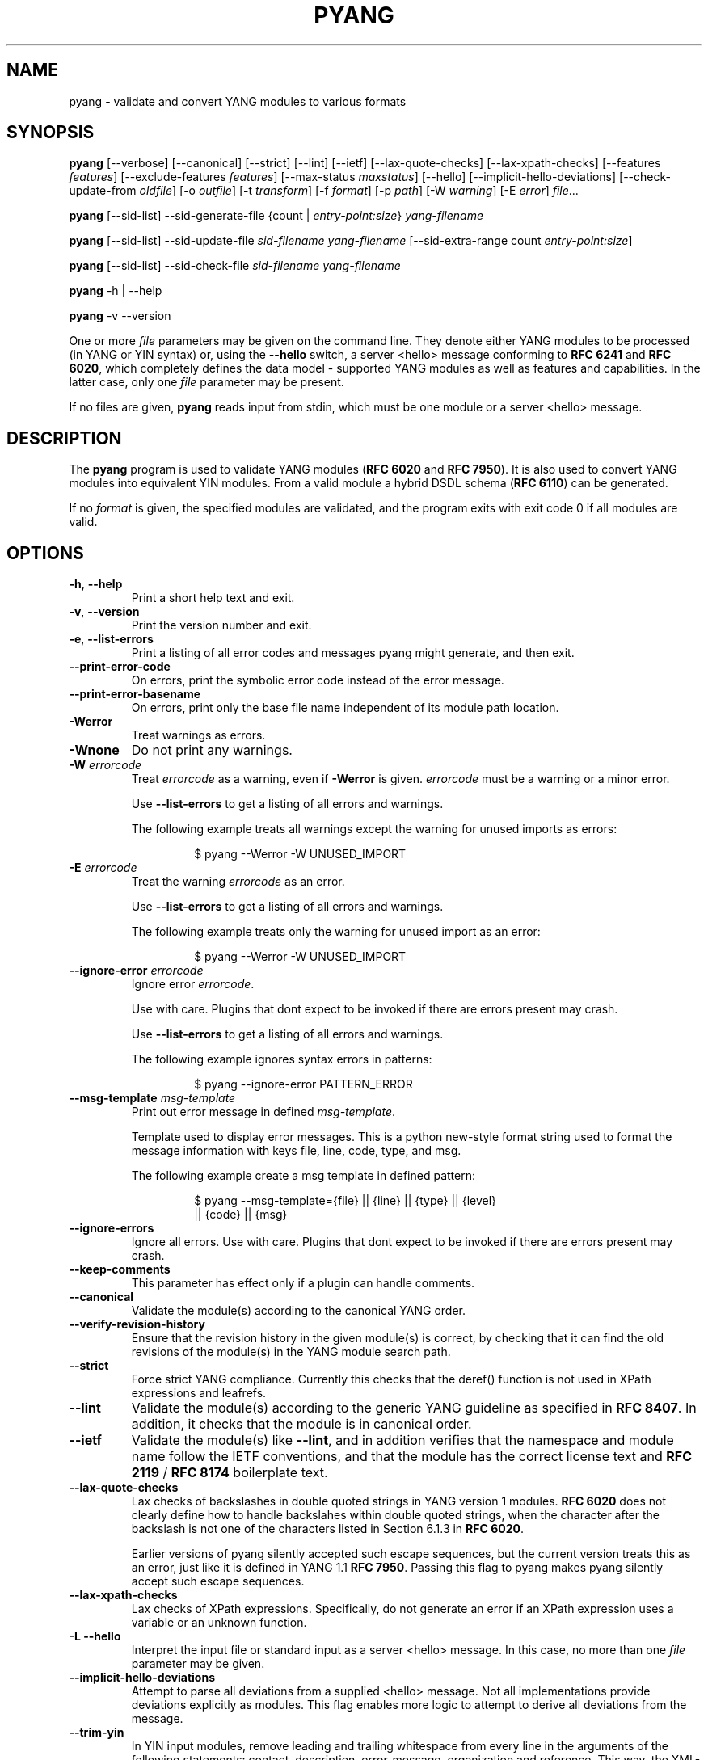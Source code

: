 .\" Automatically generated by Pandoc 3.5
.\"
.TH "PYANG" "1" "2024\-10\-29" "pyang\-2.6.1.1" "User Manual"
.SH NAME
pyang \- validate and convert YANG modules to various formats
.SH SYNOPSIS
\f[B]pyang\f[R] [\-\-verbose] [\-\-canonical] [\-\-strict] [\-\-lint]
[\-\-ietf] [\-\-lax\-quote\-checks] [\-\-lax\-xpath\-checks]
[\-\-features \f[I]features\f[R]] [\-\-exclude\-features
\f[I]features\f[R]] [\-\-max\-status \f[I]maxstatus\f[R]] [\-\-hello]
[\-\-implicit\-hello\-deviations] [\-\-check\-update\-from
\f[I]oldfile\f[R]] [\-o \f[I]outfile\f[R]] [\-t \f[I]transform\f[R]]
[\-f \f[I]format\f[R]] [\-p \f[I]path\f[R]] [\-W \f[I]warning\f[R]] [\-E
\f[I]error\f[R]] \f[I]file\f[R]\&...
.PP
\f[B]pyang\f[R] [\-\-sid\-list] \-\-sid\-generate\-file {count |
\f[I]entry\-point:size\f[R]} \f[I]yang\-filename\f[R]
.PP
\f[B]pyang\f[R] [\-\-sid\-list] \-\-sid\-update\-file
\f[I]sid\-filename\f[R] \f[I]yang\-filename\f[R] [\-\-sid\-extra\-range
count \f[I]entry\-point:size\f[R]]
.PP
\f[B]pyang\f[R] [\-\-sid\-list] \-\-sid\-check\-file
\f[I]sid\-filename\f[R] \f[I]yang\-filename\f[R]
.PP
\f[B]pyang\f[R] \-h | \-\-help
.PP
\f[B]pyang\f[R] \-v \-\-version
.PP
One or more \f[I]file\f[R] parameters may be given on the command line.
They denote either YANG modules to be processed (in YANG or YIN syntax)
or, using the \f[B]\-\-hello\f[R] switch, a server <hello> message
conforming to \f[B]RFC 6241\f[R] and \f[B]RFC 6020\f[R], which
completely defines the data model \- supported YANG modules as well as
features and capabilities.
In the latter case, only one \f[I]file\f[R] parameter may be present.
.PP
If no files are given, \f[B]pyang\f[R] reads input from stdin, which
must be one module or a server <hello> message.
.SH DESCRIPTION
The \f[B]pyang\f[R] program is used to validate YANG modules (\f[B]RFC
6020\f[R] and \f[B]RFC 7950\f[R]).
It is also used to convert YANG modules into equivalent YIN modules.
From a valid module a hybrid DSDL schema (\f[B]RFC 6110\f[R]) can be
generated.
.PP
If no \f[I]format\f[R] is given, the specified modules are validated,
and the program exits with exit code 0 if all modules are valid.
.SH OPTIONS
.TP
\f[B]\-h\f[R], \f[B]\-\-help\f[R]
Print a short help text and exit.
.TP
\f[B]\-v\f[R], \f[B]\-\-version\f[R]
Print the version number and exit.
.TP
\f[B]\-e\f[R], \f[B]\-\-list\-errors\f[R]
Print a listing of all error codes and messages pyang might generate,
and then exit.
.TP
\f[B]\-\-print\-error\-code\f[R]
On errors, print the symbolic error code instead of the error message.
.TP
\f[B]\-\-print\-error\-basename\f[R]
On errors, print only the base file name independent of its module path
location.
.TP
\f[B]\-Werror\f[R]
Treat warnings as errors.
.TP
\f[B]\-Wnone\f[R]
Do not print any warnings.
.TP
\f[B]\-W\f[R] \f[I]errorcode\f[R]
Treat \f[I]errorcode\f[R] as a warning, even if \f[B]\-Werror\f[R] is
given.
\f[I]errorcode\f[R] must be a warning or a minor error.
.RS
.PP
Use \f[B]\-\-list\-errors\f[R] to get a listing of all errors and
warnings.
.PP
The following example treats all warnings except the warning for unused
imports as errors:
.IP
.EX
$ pyang \-\-Werror \-W UNUSED_IMPORT
.EE
.RE
.TP
\f[B]\-E\f[R] \f[I]errorcode\f[R]
Treat the warning \f[I]errorcode\f[R] as an error.
.RS
.PP
Use \f[B]\-\-list\-errors\f[R] to get a listing of all errors and
warnings.
.PP
The following example treats only the warning for unused import as an
error:
.IP
.EX
$ pyang \-\-Werror \-W UNUSED_IMPORT
.EE
.RE
.TP
\f[B]\-\-ignore\-error\f[R] \f[I]errorcode\f[R]
Ignore error \f[I]errorcode\f[R].
.RS
.PP
Use with care.
Plugins that dont expect to be invoked if there are errors present may
crash.
.PP
Use \f[B]\-\-list\-errors\f[R] to get a listing of all errors and
warnings.
.PP
The following example ignores syntax errors in patterns:
.IP
.EX
$ pyang \-\-ignore\-error PATTERN_ERROR
.EE
.RE
.TP
\f[B]\-\-msg\-template\f[R] \f[I]msg\-template\f[R]
Print out error message in defined \f[I]msg\-template\f[R].
.RS
.PP
Template used to display error messages.
This is a python new\-style format string used to format the message
information with keys file, line, code, type, and msg.
.PP
The following example create a msg template in defined pattern:
.IP
.EX
$ pyang \-\-msg\-template={file} || {line} || {type} || {level}
    || {code} || {msg}
.EE
.RE
.TP
\f[B]\-\-ignore\-errors\f[R]
Ignore all errors.
Use with care.
Plugins that dont expect to be invoked if there are errors present may
crash.
.TP
\f[B]\-\-keep\-comments\f[R]
This parameter has effect only if a plugin can handle comments.
.TP
\f[B]\-\-canonical\f[R]
Validate the module(s) according to the canonical YANG order.
.TP
\f[B]\-\-verify\-revision\-history\f[R]
Ensure that the revision history in the given module(s) is correct, by
checking that it can find the old revisions of the module(s) in the YANG
module search path.
.TP
\f[B]\-\-strict\f[R]
Force strict YANG compliance.
Currently this checks that the deref() function is not used in XPath
expressions and leafrefs.
.TP
\f[B]\-\-lint\f[R]
Validate the module(s) according to the generic YANG guideline as
specified in \f[B]RFC 8407\f[R].
In addition, it checks that the module is in canonical order.
.TP
\f[B]\-\-ietf\f[R]
Validate the module(s) like \f[B]\-\-lint\f[R], and in addition verifies
that the namespace and module name follow the IETF conventions, and that
the module has the correct license text and \f[B]RFC 2119\f[R] /
\f[B]RFC 8174\f[R] boilerplate text.
.TP
\f[B]\-\-lax\-quote\-checks\f[R]
Lax checks of backslashes in double quoted strings in YANG version 1
modules.
\f[B]RFC 6020\f[R] does not clearly define how to handle backslahes
within double quoted strings, when the character after the backslash is
not one of the characters listed in Section 6.1.3 in \f[B]RFC 6020\f[R].
.RS
.PP
Earlier versions of pyang silently accepted such escape sequences, but
the current version treats this as an error, just like it is defined in
YANG 1.1 \f[B]RFC 7950\f[R].
Passing this flag to pyang makes pyang silently accept such escape
sequences.
.RE
.TP
\f[B]\-\-lax\-xpath\-checks\f[R]
Lax checks of XPath expressions.
Specifically, do not generate an error if an XPath expression uses a
variable or an unknown function.
.TP
\f[B]\-L\f[R] \f[B]\-\-hello\f[R]
Interpret the input file or standard input as a server <hello> message.
In this case, no more than one \f[I]file\f[R] parameter may be given.
.TP
\f[B]\-\-implicit\-hello\-deviations\f[R]
Attempt to parse all deviations from a supplied <hello> message.
Not all implementations provide deviations explicitly as modules.
This flag enables more logic to attempt to derive all deviations from
the message.
.TP
\f[B]\-\-trim\-yin\f[R]
In YIN input modules, remove leading and trailing whitespace from every
line in the arguments of the following statements: contact, description,
error\-message, organization and reference.
This way, the XML\-indented argument texts look tidy after translating
the module to the compact YANG syntax.
.TP
\f[B]\-\-max\-line\-length\f[R] \f[I]maxlen\f[R]
Give a warning if any line is longer than \f[I]maxlen\f[R].
The value 0 means no check (default).
.TP
\f[B]\-\-max\-identifier\-length\f[R] \f[I]maxlen\f[R]
Give a error if any identifier is longer than_maxlen_.
.TP
\f[B]\-t\f[R] \f[B]\-\-transform\f[R] \f[I]transform\f[R]
Transform the module(s) after parsing them but before outputting them.
Multiple transformations can be given, and will be performed in the
order that they were specified.
The supported transformations are listed in TRANSFORMATIONS below.
.TP
\f[B]\-f\f[R] \f[B]\-\-format\f[R] \f[I]format\f[R]
Convert the module(s) into \f[I]format\f[R].
Some translators require a single module, and some can translate
multiple modules at one time.
If no \f[I]outfile\f[R] file is specified, the result is printed on
stdout.
The supported formats are listed in OUTPUT FORMATS below.
.TP
\f[B]\-o\f[R] \f[B]\-\-output\f[R] \f[I]outfile\f[R]
Write the output to the file \f[I]outfile\f[R] instead of stdout.
.TP
\f[B]\-F\f[R] \f[B]\-\-features\f[R] \f[I]features\f[R]
\f[I]features\f[R] is a string of the form
\f[I]modulename\f[R]:[\f[I]feature\f[R](,\f[I]feature\f[R])*]
.RS
.PP
This option is used to prune the data model by removing all nodes that
are defined with a \[dq]if\-feature\[dq] that is not listed as
\f[I]feature\f[R].
This option affects all output formats.
.PP
This option can be given multiple times, and may also be combined with
\f[B]\-\-hello\f[R].
The \f[B]\-\-features\f[R] option overrides any supported features for a
module that are taken from the hello file.
.PP
If this option is not given, nothing is pruned, i.e., it works as if all
features were explicitly listed.
.PP
The \f[B]\-\-exclude\-features\f[R] option can be used for excluding a
list of named features.
\f[B]\-\-features\f[R] and \f[B]\-\-exclude\-features\f[R] cant both be
specified for a given module.
.PP
For example, to view the tree output for a module with all if\-featured
nodes removed, do:
.IP
.EX
$ pyang \-f tree \-\-features mymod: mymod.yang
.EE
.RE
.TP
\f[B]\-X\f[R] \f[B]\-\-exclude\-features\f[R] \f[I]features\f[R]
\f[I]features\f[R] is a string of the form
\f[I]modulename\f[R]:[\f[I]feature\f[R](,\f[I]feature\f[R])*]
.RS
.PP
This option is used to prune the data model by removing all nodes that
are defined with a \[dq]if\-feature\[dq] that is listed as
\f[I]feature\f[R].
This option affects all output formats.
.PP
This option can be given multiple times.
It cant be combined with \f[B]\-\-hello\f[R].
.PP
The \f[B]\-\-features\f[R] option can be used for including all features
or a list of named features.
\f[B]\-\-features\f[R] and \f[B]\-\-exclude\-features\f[R] cant both be
specified for a given module.
.PP
For example, to view the tree output for a module with if\-featured
nodes for the specified feature removed, do:
.IP
.EX
$ pyang \-f tree \-\-exclude\-features mymod:myfeat mymod.yang
.EE
.RE
.TP
\f[B]\-\-max\-status\f[R] \f[I]maxstatus\f[R]
\f[I]maxstatus\f[R] is one of:\f[I]current\f[R],\f[I]deprecated\f[R], or
\f[I]obsolete\f[R].
.RS
.PP
This option is used to prune the data model by removing all nodes that
are defined with a \[dq]status\[dq] that is less than the given
\f[I]maxstatus\f[R].
This option affects all output formats.
.RE
.TP
\f[B]\-\-deviation\-module\f[R] \f[I]file\f[R]
This option is used to apply the deviations defined in \f[I]file\f[R].
This option affects all output formats.
.RS
.PP
This option can be given multiple times.
.PP
For example, to view the tree output for a module with some deviations
applied, do:
.IP
.EX
$ pyang \-f tree \-\-deviation\-module mymod\-devs.yang mymod.yang
.EE
.RE
.TP
\f[B]\-p\f[R] \f[B]\-\-path\f[R] \f[I]path\f[R]
\f[I]path\f[R] is a colon (:) separated list of directories to search
for imported modules.
This option may be given multiple times.
.RS
.PP
By default, all directories (except \[dq].\[dq]) found in the path are
recursively scanned for modules.
This behavior can be disabled by giving the option
\f[B]\-\-no\-path\-recurse\f[R].
.PP
The following directories are always added to the search path:
.IP "1." 3
current directory
.IP "2." 3
\f[B]$YANG_MODPATH\f[R]
.IP "3." 3
\f[B]$HOME\f[R]/yang/modules
.IP "4." 3
\f[B]\f[BI]Y\f[B]\f[BI]A\f[B]\f[BI]N\f[B]\f[BI]G\f[B]_\f[BI]I\f[B]\f[BI]N\f[B]\f[BI]S\f[B]\f[BI]T\f[B]\f[BI]A\f[B]\f[BI]L\f[B]\f[BI]L\f[B] * */\f[BI]y\f[B]\f[BI]a\f[B]\f[BI]n\f[B]\f[BI]g\f[B]/\f[BI]m\f[B]\f[BI]o\f[B]\f[BI]d\f[B]\f[BI]u\f[B]\f[BI]l\f[B]\f[BI]e\f[B]\f[BI]s\f[B]\f[BI]O\f[B]\f[BI]R\f[B]\f[BI]i\f[B]\f[BI]f\f[B] * *YANG_INSTALL\f[R]
is unset <the default installation directory>/yang/modules (on Unix
systems: /usr/share/yang/modules)
.RE
.TP
\f[B]\-\-no\-path\-recurse\f[R]
If this parameter is given, directories in the search path are not
recursively scanned for modules.
.TP
\f[B]\-\-plugindir\f[R] \f[I]plugindir\f[R]
Load all YANG plugins found in the directory \f[I]plugindir\f[R].
This option may be given multiple times.
.RS
.PP
List of directories to search for pyang plugins.
The following directories are always added to the search path:
.IP "1." 3
pyang/plugins from where pyang is installed
.IP "2." 3
\f[B]$PYANG_PLUGINPATH\f[R]
.RE
.TP
\f[B]\-\-check\-update\-from\f[R] \f[I]oldfile\f[R]
Checks that a new revision of a module follows the update rules given in
\f[B]RFC 6020\f[R] and \f[B]RFC 7950\f[R].
\f[I]oldfile\f[R] is the old module and \f[I]file\f[R] is the new
version of the module.
.RS
.PP
If the old module imports or includes any modules or submodules, it is
important that the the old versions of these modules and submodules are
found.
By default, the directory where \f[I]oldfile\f[R] is found is used as
the only directory in the search path for old modules.
Use the option
.RE
.TP
\f[B]\-\-check\-update\-from\-path\f[R]
to control this path.
.TP
\f[B]\-P\f[R] \f[B]\-\-check\-update\-from\-path\f[R] \f[I]oldpath\f[R]
\f[I]oldpath\f[R] is a colon (:) separated list of directories to search
for imported modules.
This option may be given multiple times.
.TP
\f[B]\-D\f[R] \f[B]\-\-check\-update\-from\-deviation\-module\f[R] \f[I]olddeviation\f[R]
\f[I]olddeviation\f[R] is an old deviation module of the old module
\f[I]oldfile\f[R].
This option may be given multiple times.
For example, to check updates of a module with some deviations applied,
do:
.RS
.IP
.EX
$ pyang \-\-check\-update\-from\-deviation\-module oldmod\-devs.yang \[rs]
    \-\-check\-update\-from oldmod.yang \[rs]
    \-\-deviation\-module newmod\-devs.yang newmod.yang
.EE
.RE
.TP
\f[I]file\&...\f[R]
These are the names of the files containing the modules to be validated,
or the module to be converted.
.SH TRANSFORMATIONS
Installed \f[B]pyang\f[R] transformations are (like output formats)
plugins and therefore may define their own options, or add new
transformations to the \f[B]\-t\f[R] option.
These options and transformations are listed in \f[B]pyang \-h\f[R].
.TP
\f[I]edit\f[R]
Modify the supplied module(s) in various ways.
This transform will usually be used with the \f[I]yang\f[R] output
format.
.SH EDIT TRANSFORM
The \f[I]edit\f[R] transform modifies the supplied module(s) in various
ways.
It can, for example, replace top\-level \f[I]description\f[R]
statements, update \f[I]include\f[R] statements and manage
\f[I]revision\f[R] statements.
Unless otherwise noted below, it only modifies \f[I]existing\f[R]
statements.
.PP
Each \f[I]edit\f[R] transform string (non\-date) option value is either
a plain string (which is taken literally) or a \f[I]+\f[R]\-separated
list of directives (whose expansions are concatenated with
double\-linebreak separators, i.e., each directive results in one or
more paragraphs).
.PP
Each directive is either of the form \f[I]\[at]filename\f[R] (which is
replaced with the contents of the file; there is no search path;
trailing whitespace is discarded) or of the form \f[I]%keyword\f[R].
Any unrecognized directives are treated as plain strings.
The following \f[I]%\f[R]\-directives are currently supported:
.IP \[bu] 2
\f[I]%SUMMARY\f[R] : This expands to a \[dq]summary\[dq] of the original
argument value.
It\[cq]s intended for use with top\-level \f[I]description\f[R]
statements that typically consist of a hand\-crafted summary followed by
copyrights, license and other boiler\-plate text.
The summary is the text up to but not including the first line that
(ignoring leading and trailing whitespace) starts with the word
\f[I]Copyright\f[R] followed by a space.
.IP \[bu] 2
\f[I]%SUBST/old/new\f[R] : This expands to the original argument value
with all instances of \f[I]old\f[R] replaced with \f[I]new\f[R].
There is no provision for replacing characters that contain forward
slashes, and there is no terminating slash.
.IP \[bu] 2
\f[I]%DELETE\f[R] : This clears the output buffer and suppresses a check
that would normally prevent overwriting an existing value (unless that
value is the literal string \f[B]TBD\f[R]).
.PP
In the examples given below, it\[cq]s assumed that there are
\f[I]CONTACT\f[R], \f[I]CONTEXT\f[R], \f[I]LICENSE\f[R],
\f[I]ORGANIZATION\f[R], \f[I]REFERENCE\f[R] and \f[I]REVISION\f[R] files
in a top\-level project directory (which in this case is the parent of
the directory in which \f[B]pyang\f[R] is being run).
These examples illustrate how the \f[I]edit\f[R] transform might be used
with the \f[I]yang\f[R] output format to prepare YANG files for
publication.
.PP
Edit transform specific options:
.TP
\f[B]\-\-edit\-yang\-version\f[R] \f[I]version\f[R]
Set the YANG version (i.e., the \f[I]yang\-version\f[R] statement\[cq]s
argument) to \f[I]version\f[R].
This does nothing if the YANG module doesn\[cq]t already have a
\f[I]yang\-version\f[R] statement.
.RS
.PP
Example: \f[B]\-\-edit\-yang\-version 1.1\f[R].
.RE
.TP
\f[B]\-\-edit\-namespace\f[R] \f[I]namespace\f[R]
Set the YANG namespace (i.e., the \f[I]namespace\f[R] statement\[cq]s
argument) to \f[I]namespace\f[R].
This does nothing if the YANG module doesn\[cq]t already have a
\f[I]namespace\f[R] statement.
.RS
.PP
Example: \f[B]\-\-edit\-namespace %SUBST/acme\-pacific\-org/apo\f[R]
.RE
.TP
\f[B]\-\-edit\-update\-import\-dates\f[R]
Update any \f[I]import\f[R] (or \f[I]include\f[R])
\f[I]revision\-date\f[R] statements to match imported (or included)
modules and submodules.
If there isn\[cq]t already a \f[I]revision\-date\f[R] statement, it will
be added.
.TP
\f[B]\-\-edit\-delete\-import\-dates\f[R]
Delete any \f[I]import\f[R] (or \f[I]include\f[R])
\f[I]revision\-date\f[R] statements.
.TP
\f[B]\-\-edit\-organization\f[R] \f[I]organization\f[R]
Set the organization (i.e., the \f[I]organization\f[R] statement\[cq]s
argument) to \f[I]organization\f[R].
This does nothing if the YANG module doesn\[cq]t already have an
\f[I]organization\f[R] statement.
.RS
.PP
Example: \f[B]\-\-edit\-organization \[at]../ORGANIZATION\f[R]
.RE
.TP
\f[B]\-\-edit\-contact\f[R] \f[I]contact\f[R]
Set the contact info (i.e., the \f[I]contact\f[R] statement\[cq]s
argument) to \f[I]contact\f[R].
This does nothing if the YANG module doesn\[cq]t already have a
\f[I]contact\f[R] statement.
.RS
.PP
Example: \f[B]\-\-edit\-contact \[at]../CONTACT\f[R]
.RE
.TP
\f[B]\-\-edit\-description\f[R] \f[I]description\f[R]
Set the top\-level description (i.e., the top\-level
\f[I]description\f[R] statement\[cq]s argument) to
\f[I]description\f[R].
This does nothing if the YANG module doesn\[cq]t already have a
\f[I]description\f[R] statement.
.RS
.PP
Example: \f[B]\-\-edit\-description
%SUMMARY+\[at]../LICENSE+\[at]../CONTEXT\f[R]
.RE
.TP
\f[B]\-\-edit\-delete\-revisions\-after\f[R] \f[I]prevdate\f[R]
Delete any \f[I]revision\f[R] statements after (i.e., that are more
recent than) the supplied \f[I]yyyy\-mm\-dd\f[R] revision date.
A typical use case is to supply the date of the previous release: any
revisions since then will be internal (e.g., developers often feel that
they should add revision statements for git commits) and are not wanted
in the next released version.
.RS
.PP
Example: \f[B]\-\-edit\-delete\-revisions\-after 2019\-03\-15\f[R]
.RE
.TP
\f[B]\-\-edit\-revision\-date\f[R] \f[I]date\f[R]
Set the most recent revision date to the supplied \f[I]yyyy\-mm\-dd\f[R]
revision date.
This does nothing if the YANG module doesn\[cq]t already have at least
one \f[I]revision\f[R] statement.
If necessary, a new \f[I]revision\f[R] statement will be inserted before
any (remaining) existing revisions.
.RS
.PP
Example: \f[B]\-\-edit\-revision\-date 2020\-03\-15\f[R]
.RE
.TP
\f[B]\-\-edit\-revision\-description\f[R] \f[I]description\f[R]
Set the most recent revision description to \f[I]description\f[R].
.RS
.PP
Example:
\f[B]\-\-edit\-revision\-description=%DELETE+\[at]../REVISION\f[R]
.RE
.TP
\f[B]\-\-edit\-revision\-reference\f[R] \f[I]reference\f[R]
Set the most recent revision reference to \f[I]reference\f[R].
.RS
.PP
Example:
\f[B]\-\-edit\-revision\-reference=%DELETE+\[at]../REFERENCE\f[R]
.RE
.SH OUTPUT FORMATS
Installed \f[B]pyang\f[R] plugins may define their own options, or add
new formats to the \f[B]\-f\f[R] option.
These options and formats are listed in \f[B]pyang \-h\f[R].
.TP
\f[I]capability\f[R]
Capability URIs for each module of the data model.
.TP
\f[I]depend\f[R]
Makefile dependency rule for the module.
.TP
\f[I]dsdl\f[R]
Hybrid DSDL schema, see \f[B]RFC 6110\f[R].
.TP
\f[I]identifiers\f[R]
All identifiers in the module.
.TP
\f[I]jsonxsl\f[R]
XSLT stylesheet for transforming XML instance documents to JSON.
.TP
\f[I]jstree\f[R]
HTML/JavaScript tree navigator.
.TP
\f[I]jtox\f[R]
Driver file for transforming JSON instance documents to XML.
.TP
\f[I]name\f[R]
Module name, and the name of the main module for a submodule.
.TP
\f[I]omni\f[R]
An applescript file that draws a diagram in \f[B]OmniGraffle\f[R].
.TP
\f[I]sample\-xml\-skeleton\f[R]
Skeleton of a sample XML instance document.
.TP
\f[I]tree\f[R]
Tree structure of the module.
.TP
\f[I]flatten\f[R]
Print the schema nodes in CSV form.
.TP
\f[I]uml\f[R]
UML file that can be read by \f[B]plantuml\f[R] to generate UML
diagrams.
.TP
\f[I]yang\f[R]
Normal YANG syntax.
.TP
\f[I]yin\f[R]
The XML syntax of YANG.
.SH LINT CHECKER
The \f[I]lint\f[R] option validates that the module follows the generic
conventions and rules given in \f[B]RFC 8407\f[R].
In addition, it checks that the module is in canonical order.
.PP
Options for the \f[I]lint\f[R] checker:
.TP
\f[B]\-\-lint\-namespace\-prefix\f[R] \f[I]prefix\f[R]
Validate that the module\[cq]s namespace is of the form:
\[dq]<prefix><modulename>\[dq].
.TP
\f[B]\-\-lint\-modulename\-prefix\f[R] \f[I]prefix\f[R]
Validate that the module\[cq]s name starts with \f[I]prefix\f[R].
.TP
\f[B]\-\-lint\-ensure\-hyphenated\-names\f[R]
Validate that all identifiers use hyphenated style, i.e., no uppercase
letters or underscores.
.SH YANG SCHEMA ITEM IDENTIFIERS (SID)
YANG Schema Item iDentifiers (SID) are globally unique unsigned integers
used to identify YANG items.
SIDs are used instead of names to save space in constrained applications
such as COREconf.
This plugin is used to automatically generate and updated .sid files
used to persist and distribute SID assignments.
.PP
Options for generating, updating and checking .sid files:
.TP
\f[B]\-\-sid\-generate\-file\f[R]
This option is used to generate a new .sid file from a YANG module.
.RS
.PP
Two arguments are required to generate a .sid file; the SID range
assigned to the YANG module and its definition file.
The SID range specified is a sub\-range within a range obtained from a
registrar or a sub\-range within the experimental range (i.e., 60000 to
99999).
The SID range consists of the first SID of the range, followed by a
colon, followed by the number of SID allocated to the YANG module.
The filename consists of the module name, followed by an \[at] symbol,
followed by the module revision, followed by the \[dq].yang\[dq]
extension.
.PP
This example shows how to generate the file
\f[I]toaster\[at]2009\-11\-20.sid\f[R].
.IP
.EX
$ pyang \-\-sid\-generate\-file 20000:100 toaster\[at]2009\-11\-20.yang
.EE
.RE
.TP
\f[B]\-\-sid\-update\-file\f[R]
Each time new items are added to a YANG module by the introduction of a
new revision of this module, its included sub\-modules or imported
modules, the associated .sid file need to be updated.
This is done by using the \f[B]\-\-sid\-update\-file\f[R] option.
.RS
.PP
Two arguments are required to generate a .sid file for an updated YANG
module; the previous .sid file generated for the YANG module and the
definition file of the updated module.
Both filenames follow the usual naming conversion consisting of the
module name, followed by an \[at] symbol, followed by the module
revision, followed by the extension.
.PP
This example shows how to generate the file
\f[I]toaster\[at]2009\-12\-28.sid\f[R] based on the SIDs already present
in \f[I]toaster\[at]2009\-11\-20.sid\f[R].
.IP
.EX
$ pyang \-\-sid\-update\-file toaster\[at]2009\-11\-20.sid \[rs]
    toaster\[at]2009\-12\-28.yang
.EE
.RE
.TP
\f[B]\-\-sid\-check\-file\f[R]
The \f[B]\-\-sid\-check\-file\f[R] option can be used at any time to
verify if a .sid file need to be updated.
.RS
.PP
Two arguments are required to verify a .sid file; the filename of the
\&.sid file to be checked and the corresponding definition file.
.PP
For example:
.IP
.EX
$ pyang \-\-sid\-check\-file toaster\[at]2009\-12\-28.sid \[rs]
    toaster\[at]2009\-12\-28.yang
.EE
.RE
.TP
\f[B]\-\-sid\-list\f[R]
The \f[B]\-\-sid\-list\f[R] option can be used before any of the
previous options to obtains the list of SIDs assigned or validated.
For example:
.RS
.IP
.EX
$ pyang \-\-sid\-list \-\-sid\-generate\-file 20000:100 \[rs]
    toaster\[at]2009\-11\-20.yang
.EE
.RE
.TP
\f[B]\-\-sid\-extra\-range\f[R]
If needed, an extra SID range can be assigned to an existing YANG module
during its update with the \f[B]\-\-sid\-extra\-range\f[R] option.
.RS
.PP
For example, this command generates the file
\f[I]toaster\[at]2009\-12\-28.sid\f[R] using the initial range(s)
present in \f[I]toaster\[at]2009\-11\-20.sid\f[R] and the extra range
specified in the command line.
.IP
.EX
$ pyang \-\-sid\-update\-file toaster\[at]2009\-11\-20.sid \[rs]
    toaster\[at]2009\-12\-28.yang \-\-sid\-extra\-range 20100:100
.EE
.RE
.TP
\f[I]count\f[R]
The number of SID required when generating or updating a .sid file can
be computed by specifying \[dq]\f[I]count\f[R]\[dq] as SID range.
.RS
.PP
For example:
.IP
.EX
$ pyang \-\-sid\-generate\-file count \[rs]
    toaster\[at]2009\-11\-20.yang
.EE
.PP
or:
.IP
.EX
$ pyang \-\-sid\-update\-file toaster\[at]2009\-11\-20.sid \[rs]
    toaster\[at]2009\-12\-28.yang \-\-sid\-extra\-range count
.EE
.RE
.SH CAPABILITY OUTPUT>
The \f[I]capability\f[R] output prints a capability URL for each module
of the input data model, taking into account features and deviations, as
described in section 5.6.4 of \f[B]RFC 6020\f[R].
.PP
Options for the \f[I]capability\f[R] output format:
.TP
\f[B]\-\-capability\-entity\f[R]
Write ampersands in the output as XML entities (\[dq]&amp;\[dq]).
.SH DEPEND OUTPUT
The \f[I]depend\f[R] output generates a Makefile dependency rule for
files based on a YANG module.
This is useful if files are generated from the module.
For example, suppose a .c file is generated from each YANG module.
If the YANG module imports other modules, or includes submodules, the .c
file needs to be regenerated if any of the imported or included modules
change.
Such a dependency rule can be generated like this:
.IP
.EX
$ pyang \-f depend \-\-depend\-target mymod.c \[rs]
    \-\-depend\-extension .yang mymod.yang
mymod.c : ietf\-yang\-types.yang my\-types.yang
.EE
.PP
Options for the \f[I]depend\f[R] output format:
.TP
\f[B]\-\-depend\-target\f[R]
Makefile rule target.
Default is the module name.
.TP
\f[B]\-\-depend\-extension\f[R]
YANG module file name extension.
Default is no extension.
.TP
\f[B]\-\-depend\-no\-submodules\f[R]
Do not generate dependencies for included submodules.
.TP
\f[B]\-\-depend\-from\-submodules\f[R]
Generate dependencies taken from all included submodules.
.TP
\f[B]\-\-depend\-recurse\f[R]
Recurse into imported modules and generate dependencies for their
imported modules etc.
.TP
\f[B]\-\-depend\-include\-path\f[R]
Include file path in the prerequisites.
Note that if no \f[B]\-\-depend\-extension\f[R] has been given, the
prerequisite is the filename as found, i.e., ending in \[dq].yang\[dq]
or \[dq].yin\[dq].
.TP
\f[B]\-\-depend\-ignore\-module\f[R]
Name of YANG module or submodule to ignore in the prerequisites.
This option can be given multiple times.
.SH DSDL Output
The \f[I]dsdl\f[R] output takes a data model consisting of one or more
YANG modules and generates a hybrid DSDL schema as described in \f[B]RFC
6110\f[R].
The hybrid schema is primarily intended as an interim product used by
\f[B]yang2dsdl\f[R](1).
.PP
The \f[I]dsdl\f[R] plugin also supports metadata annotations, if they
are defined and used as described in \f[B]RFC 7952\f[R].
.PP
Options for the \f[I]dsdl\f[R] output format:
.TP
\f[B]\-\-dsdl\-no\-documentation\f[R]
Do not print Dublin Core metadata terms
.TP
\f[B]\-\-dsdl\-record\-defs\f[R]
Record translations of all top\-level typedefs and groupings in the
output schema, even if they are not used.
This is useful for translating library modules.
.SH JSONXSL OUTPUT
The \f[I]jsonxsl\f[R] output generates an XSLT 1.0 stylesheet that can
be used for transforming an XML instance document into JSON text as
specified in \f[B]RFC 7951\f[R].
The XML document must be a valid instance of the data model which is
specified as one or more input YANG modules on the command line (or via
a <hello> message, see the \f[B]\-\-hello\f[R] option).
.PP
The \f[I]jsonxsl\f[R] plugin also converts metadata annotations, if they
are defined and used as described in \f[B]RFC 7952\f[R].
.PP
The data tree(s) must be wrapped at least in either <nc:data> or
<nc:config> element, where \[dq]nc\[dq] is the namespace prefix for the
standard NETCONF URI \[dq]urn:ietf:params:xml:ns:netconf:base:1.0\[dq],
or the XML instance document has to be a complete NETCONF RPC
request/reply or notification.
Translation of RPCs and notifications defined by the data model is also
supported.
.PP
The generated stylesheet accepts the following parameters that modify
its behaviour:
.IP \[bu] 2
\f[I]compact\f[R]: setting this parameter to 1 results in a compact
representation of the JSON text, i.e., without any whitespace.
The default is 0 which means that the JSON output is pretty\-printed.
.IP \[bu] 2
\f[I]ind\-step\f[R]: indentation step, i.e., the number of spaces to use
for each level.
The default value is 2 spaces.
Note that this setting is only useful for pretty\-printed output
(compact=0).
.PP
The stylesheet also includes the file \f[I]jsonxsl\-templates.xsl\f[R]
which is a part of \f[B]pyang\f[R] distribution.
.SH JSTREE OUTPUT
The \f[I]jstree\f[R] output grenerates an HTML/JavaScript page that
presents a tree\-navigator to the given YANG module(s).
.PP
jstree output specific option:
.TP
\f[B]\-\-jstree\-no\-path\f[R]
Do not include paths in the output.
This option makes the page less wide.
.SH JTOX OUTPUT
The \f[I]jtox\f[R] output generates a driver file which can be used as
one of the inputs to \f[B]json2xml\f[R] for transforming a JSON document
to XML as specified in \f[B]RFC 7951\f[R].
.PP
The \f[I]jtox\f[R] output itself is a JSON document containing a concise
representation of the data model which is specified as one or more input
YANG modules on the command line (or via a <hello> message, see the
\f[B]\-\-hello\f[R] option).
.PP
See \f[B]json2xml\f[R] manual page for more information.
.SH OMNI OUTPUT
The plugin generates an applescript file that draws a diagram in
OmniGraffle.
Requires OmniGraffle 6.
Usage:
.IP
.EX
 $ pyang \-f omni foo.yang \-o foo.scpt
 $ osascript foo.scpt
.EE
.PP
omni output specific option:
.TP
\f[B]\-\-omni\-path\f[R] \f[I]path\f[R]
Subtree to print.
The \f[I]path\f[R] is a slash (\[dq]/\[dq]) separated path to a subtree
to print.
For example \[dq]/nacm/groups\[dq].
.SH NAME OUTPUT
The \f[I]name\f[R] output prints the name of each module in the input
data model.
For submodules, it also shows the name of the main module to which the
submodule belongs.
.PP
name output specific option:
.TP
\f[B]\-\-name\-print\-revision\f[R]
Print the name and revision in name\[at]revision format.
.SH SAMPLE\-XML\-SKELETON OUTPUT
The \f[I]sample\-xml\-skeleton\f[R] output generates an XML instance
document with sample elements for all nodes in the data model, according
to the following rules:
.IP \[bu] 2
An element is present for every leaf, container or anyxml.
.IP \[bu] 2
At least one element is present for every leaf\-list or list.
The number of entries in the sample is min(1,
.IP \[bu] 2
For a choice node, sample element(s) are present for each case.
.IP \[bu] 2
Leaf, leaf\-list and anyxml elements are empty (but see the
\f[B]\-\-sample\-xml\-skeleton\-defaults\f[R] option below).
.PP
Note that the output document will most likely be invalid and needs
manual editing.
.PP
Options specific to the \f[I]sample\-xml\-skeleton\f[R] output format:
.TP
\f[B]\-\-sample\-xml\-skeleton\-annotations\f[R]
Add XML comments to the sample documents with hints about expected
contents, for example types of leaf nodes, permitted number of list
entries etc.
.TP
\f[B]\-\-sample\-xml\-skeleton\-defaults\f[R]
Add leaf elements with defined defaults to the output with their default
value.
Without this option, the default elements are omitted.
.TP
\f[B]\-\-sample\-xml\-skeleton\-doctype=\f[R]_type_
Type of the sample XML document.
Supported values for \f[I]type\f[R] are \f[B]data\f[R] (default) and
\f[B]config\f[R].
This option determines the document element of the output XML document
(<data> or <config> in the NETCONF namespace) and also affects the
contents: for \f[B]config\f[R], only data nodes representing
configuration are included.
.TP
\f[B]\-\-sample\-xml\-skeleton\-path=\f[R]_path_
Subtree of the sample XML document to generate, including all ancestor
elements.
The \f[I]path\f[R] is a slash (\[dq]/\[dq]) separated list of data node
names that specifies the path to a subtree to print.
For example \[dq]/nacm/rule\-list/rule/rpc\-name\[dq].
.SH TREE OUTPUT
The \f[I]tree\f[R] output prints the resulting schema tree from one or
more modules.
Use \f[B]pyang \-\-tree\-help\f[R] to print a description on the symbols
used by this format.
.PP
Tree output specific options:
.TP
\f[B]\-\-tree\-help\f[R]
Print help on symbols used in the tree output and exit.
.TP
\f[B]\-\-tree\-depth\f[R] \f[I]depth\f[R]
Levels of the tree to print.
.TP
\f[B]\-\-tree\-path\f[R] \f[I]path\f[R]
Subtree to print.
The \f[I]path\f[R] is a slash (\[dq]/\[dq]) separated path to a subtree
to print.
For example \[dq]/nacm/groups\[dq].
All ancestors and the selected subtree are printed.
.TP
\f[B]\-\-tree\-print\-groupings\f[R]
Print the top\-level groupings defined in the module.
.TP
\f[B]\-\-tree\-print\-structures\f[R]
Print the ietf\-yang\-structure\-ext:structure structures defined in the
module.
.TP
\f[B]\-\-tree\-print\-yang\-data\f[R]
Print the ietf\-restconf:yang\-data structures defined in the module.
.TP
\f[B]\-\-tree\-line\-length\f[R] \f[I]maxlen\f[R]
Try to break lines so they are no longer than \f[I]maxlen\f[R].
This is a best effort algorithm.
.TP
\f[B]\-\-tree\-module\-name\-prefix\f[R] \f[I]maxlen\f[R]
Use the module name (instead of the prefix) to prefix parameters and
types.
.SH FLATTEN OUTPUT
The \f[I]flatten\f[R] output flattens provided YANG module and outputs
the schema nodes and some of their properties in CSV format.
.PP
Flatten output specific options:
.TP
\f[B]\-\-flatten\-no\-header\f[R]
Do not emit the CSV header.
.TP
\f[B]\-\-flatten\-keyword\f[R]
Output the keyword.
This will resolve as container, leaf, etc.
.TP
\f[B]\-\-flatten\-type\f[R]
Output the top\-level type.
This will resolve to a module\-prefixed type.
.TP
\f[B]\-\-flatten\-primitive\-type\f[R]
Output the primitive type.
This resolves to a YANG type such as uint64.
.TP
\f[B]\-\-flatten\-flag\f[R]
Output flag property.
Derives a flag \- for instance rw/ro for config, or x for RPC.
.TP
\f[B]\-\-flatten\-description\f[R]
Output the description.
.TP
\f[B]\-\-flatten\-keys\f[R]
Output whether the XPath is identified as a key.
\f[I]key\f[R] or null will be output per XPath.
.TP
\f[B]\-\-flatten\-keys\-in\-xpath\f[R]
Output the XPath with keys in path.
.TP
\f[B]\-\-flatten\-prefix\-in\-xpath\f[R]
Output the XPath with prefixes instead of modules.
.TP
\f[B]\-\-flatten\-qualified\-in\-xpath\f[R]
Output the qualified XPath i.e.,
/module1:root/module1:node/module2:node/\&...
.TP
\f[B]\-\-flatten\-qualified\-module\-and\-prefix\-path\f[R]
Output an XPath with both module and prefix i.e.,
/module1:prefix1:root/\&...
This is NOT a colloquial syntax of XPath.
Emitted separately.
.TP
\f[B]\-\-flatten\-deviated\f[R]
Flatten all data keywords instead of only data definition keywords.
.TP
\f[B]\-\-flatten\-filter\-keyword\f[R] \f[I]keyword\f[R]
Filter output to only desired keywords.
Keywords specified are what will be displayed in output.
Can be specified more than once.
.TP
\f[B]\-\-flatten\-filter\-primitive\f[R] \f[I]primitive_type\f[R]
Filter output to only desired primitive types.
Primitives specified are what will be displayed in output.
Can be specified more than once.
.TP
\f[B]\-\-flatten\-filter\-flag\f[R] \f[I]choice\f[R]
Filter output to flag.
.RS
.IP \[bu] 2
\f[I]rw\f[R] for configuration data.
.IP \[bu] 2
\f[I]ro\f[R] for non\-configuration data, output parameters to rpcs and
actions, and notification parameters.
.IP \[bu] 2
\f[I]w\f[R] for input parameters to rpcs and actions.
.IP \[bu] 2
\f[I]u\f[R] for uses of a grouping.
.IP \[bu] 2
\f[I]x\f[R] for rpcs and actions.
.IP \[bu] 2
\f[I]n\f[R] for notifications.
.RE
.TP
\f[B]\-\-flatten\-csv\-dialect\f[R] \f[I]dialect\f[R]
CSV dialect for output.
\f[I]dialect\f[R] is one of \f[B]excel\f[R], \f[B]excel\-tab\f[R], or
\f[B]unix\f[R].
.TP
\f[B]\-\-flatten\-ignore\-no\-primitive\f[R]
Ignore error if primitive is missing.
.TP
\f[B]\-\-flatten\-status\f[R]
Output the status statement value.
.TP
\f[B]\-\-flatten\-resolve\-leafref\f[R]
Output the XPath of the leafref target.
.SH UML OUTPUT
The \f[I]uml\f[R] output prints an output that can be used as
input\-file to \f[B]plantuml\f[R] (http://plantuml.sourceforge.net) in
order to generate a UML diagram.
Note that it requires \f[B]graphviz\f[R] (http://www.graphviz.org/).
.PP
For large diagrams you may need to increase the Java heap\-size by the
\-XmxSIZEm option, to java.
For example: \f[B]java \-Xmx1024m \-jar plantuml.jar \&....\f[R]
.PP
Options for the \f[I]UML\f[R] output format:
.TP
\f[B]\-\-uml\-classes\-only\f[R]
Generate UML with classes only, no attributes
.TP
\f[B]\-\-uml\-split\-pages=\f[R]_layout_
Generate UML output split into pages, NxN, example 2x2.
One .png file per page will be rendered.
.TP
\f[B]\-\-uml\-output\-directory=\f[R]_directory_
Put the generated .png files(s) in the specified output directory.
Default is \[dq]img/\[dq]
.TP
\f[B]\-\-uml\-title=\f[R]_title_
Set the title of the generated UML diagram, (default is YANG module
name).
.TP
\f[B]\-\-uml\-header=\f[R]_header_
Set the header of the generated UML diagram.
.TP
\f[B]\-\-uml\-footer=\f[R]_footer_
Set the footer of the generated UML diagram.
.TP
\f[B]\-\-uml\-long\-identifers\f[R]
Use complete YANG schema identifiers for UML class names.
.TP
\f[B]\-\-uml\-no=\f[R]_arglist_
Render the diagram with groupings inlined.
.TP
\f[B]\-\-uml\-inline\-augments\f[R]
Render the diagram with augments inlined.
.TP
\f[B]\-\-uml\-max\-enums=\f[BI]number\f[B]\f[R]
Maximum of enum items rendered.
.TP
\f[B]\-\-uml\-filter\-file=\f[BI]file\f[B]\f[R]
NOT IMPLEMENTED: Only paths in the filter file will be included in the
diagram.
A default filter file is generated by option \-\-filter.
.SH YANG OUTPUT
Options for the \f[I]yang\f[R] output format:
.TP
\f[B]\-\-yang\-canonical\f[R]
Generate all statements in the canonical order.
.TP
\f[B]\-\-yang\-remove\-unused\-imports\f[R]
Remove unused import statements from the output.
.TP
\f[B]\-\-yang\-remove\-comments\f[R]
Remove all comments from the output.
.TP
\f[B]\-\-yang\-line\-length\f[R] \f[I]len\f[R]
Try to format each line with a maximum line length of \f[I]len\f[R].
Does not reformat long lines within strings.
.SH YIN OUTPUT
Options for the \f[I]yin\f[R] output format:
.TP
\f[B]\-\-yin\-canonical\f[R]
Generate all statements in the canonical order.
.TP
\f[B]\-\-yin\-pretty\-strings\f[R]
Pretty print strings, i.e., print with extra whitespace in the string.
This is not strictly correct, since the whitespace is significant within
the strings in XML, but the output is more readable.
.SH YANG XPATH EXTENSIONS
This section describes XPath functions that can be used in
\[dq]must\[dq], \[dq]when\[dq], or \[dq]path\[dq] expressions in YANG
modules, in addition to the core XPath 1.0 functions.
.PP
\f[B]pyang\f[R] can be instructed to reject the usage of these functions
with the parameter \f[B]\-\-strict\f[R].
.TP
\f[B]Function:\f[R] \f[I]node\-set\f[R] \f[B]deref\f[R](\f[I]node\-set\f[R])
The \f[B]deref\f[R] function follows the reference defined by the first
node in document order in the argument node\-set, and returns the nodes
it refers to.
.RS
.PP
If the first argument node is an \f[B]instance\-identifier\f[R], the
function returns a node\-set that contains the single node that the
instance identifier refers to, if it exists.
If no such node exists, an empty node\-set is returned.
.PP
If the first argument node is a \f[B]leafref\f[R], the function returns
a node\-set that contains the nodes that the leafref refers to.
.PP
If the first argument node is of any other type, an empty node\-set is
returned.
.PP
The following example shows how a leafref can be written with and
without the \f[B]deref\f[R] function:
.IP
.EX
/* without deref */

leaf my\-ip {
  type leafref {
    path \[dq]/server/ip\[dq];
  }
}
leaf my\-port {
  type leafref {
    path \[dq]/server[ip = current()/../my\-ip]/port\[dq];
  }
}

/* with deref */

leaf my\-ip {
  type leafref {
    path \[dq]/server/ip\[dq];
  }
}
leaf my\-port {
  type leafref {
    path \[dq]deref(../my\-ip)/../port\[dq];
  }
}
.EE
.RE
.SH EXAMPLES
The following example validates the standard YANG modules with derived
types:
.IP
.EX
$ pyang ietf\-yang\-types.yang ietf\-inet\-types.yang
.EE
.PP
The following example converts the ietf\-yang\-types module into YIN:
.IP
.EX
$ pyang \-f yin \-o ietf\-yang\-types.yin ietf\-yang\-types.yang
.EE
.PP
The following example converts the ietf\-netconf\-monitoring module into
a UML diagram:
.IP
.EX
$ pyang \-f uml ietf\-netconf\-monitoring.yang > \[rs]
    ietf\-netconf\-monitoring.uml
$ java \-jar plantuml.jar ietf\-netconf\-monitoring.uml
$ open img/ietf\-netconf\-monitoring.png
.EE
.SH ENVIRONMENT VARIABLES
\f[B]pyang\f[R] searches for referred modules in the colon (:) separated
path defined by the environment variable \f[B]$YANG_MODPATH\f[R] and in
the directory \f[B]$YANG_INSTALL\f[R]/yang/modules.
.PP
\f[B]pyang\f[R] searches for plugins in the colon (:) separated path
defined by the environment variable \f[B]$PYANG_PLUGINDIR\f[R].
.SH BUGS
The XPath arguments for the \f[I]must\f[R] and \f[I]when\f[R] statements
are checked only for basic syntax errors.
.SH AUTHORS
See the file CONTRIBUTORS at https://github.com/mbj4668/pyang.
